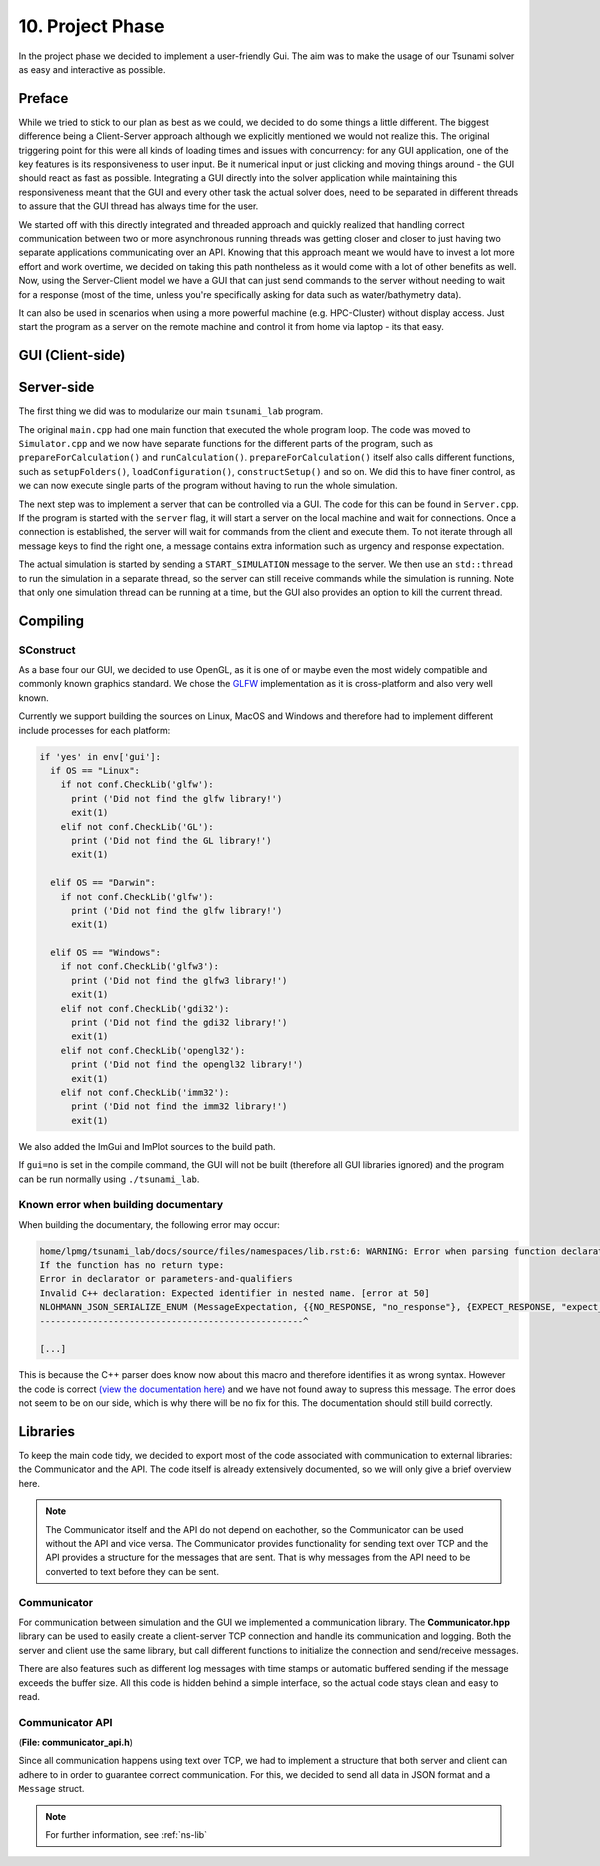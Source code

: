 ###################
10. Project Phase
###################

In the project phase we decided to implement a user-friendly Gui. The aim was to make the usage of our Tsunami solver
as easy and interactive as possible. 

*********************
Preface
*********************

While we tried to stick to our plan as best as we could, we decided to do some things a little different.
The biggest difference being a Client-Server approach although we explicitly mentioned we would not realize this.
The original triggering point for this were all kinds of loading times and issues with concurrency: 
for any GUI application, one of the key features is its responsiveness to user input. Be it numerical input or just clicking and moving things around - the GUI should react as fast as possible.
Integrating a GUI directly into the solver application while maintaining this responsiveness meant that the GUI and every other task the actual solver does, need to be separated in different threads 
to assure that the GUI thread has always time for the user.

We started off with this directly integrated and threaded approach and quickly realized that handling correct communication between two or more asynchronous running threads was getting closer and closer to just having two separate applications communicating over an API.
Knowing that this approach meant we would have to invest a lot more effort and work overtime, we decided on taking this path nontheless as it would come with a lot of other benefits as well.
Now, using the Server-Client model we have a GUI that can just send commands to the server without needing to wait for a response (most of the time, unless you're specifically asking for data such as water/bathymetry data).

It can also be used in scenarios when using a more powerful machine (e.g. HPC-Cluster) without display access. Just start the program as a server on the remote machine and control it from home via laptop - its that easy.

*********************
GUI (Client-side)
*********************

*********************
Server-side
*********************

The first thing we did was to modularize our main ``tsunami_lab`` program. 

The original ``main.cpp`` had one main function that executed the whole program loop.
The code was moved to ``Simulator.cpp`` and we now have separate functions for the different parts of the program, such as ``prepareForCalculation()`` and ``runCalculation()``. 
``prepareForCalculation()`` itself also calls different functions, such as ``setupFolders()``, ``loadConfiguration()``, ``constructSetup()`` and so on.
We did this to have finer control, as we can now execute single parts of the program without having to run the whole simulation.

The next step was to implement a server that can be controlled via a GUI. The code for this can be found in ``Server.cpp``.
If the program is started with the ``server`` flag, it will start a server on the local machine and wait for connections. 
Once a connection is established, the server will wait for commands from the client and execute them.
To not iterate through all message keys to find the right one, a message contains extra information such as urgency and response expectation.

The actual simulation is started by sending a ``START_SIMULATION`` message to the server. 
We then use an ``std::thread`` to run the simulation in a separate thread, so the server can still receive commands while the simulation is running.
Note that only one simulation thread can be running at a time, but the GUI also provides an option to kill the current thread.

*********************
Compiling
*********************

SConstruct
======================

As a base four our GUI, we decided to use OpenGL, as it is one of or maybe even the most widely compatible and commonly known graphics standard.
We chose the `GLFW <https://www.glfw.org/>`_ implementation as it is cross-platform and also very well known.

Currently we support building the sources on Linux, MacOS and Windows and therefore had to implement different include processes for each platform:

.. code-block:: python

    if 'yes' in env['gui']:
      if OS == "Linux":
        if not conf.CheckLib('glfw'):
          print ('Did not find the glfw library!')
          exit(1)
        elif not conf.CheckLib('GL'):
          print ('Did not find the GL library!')
          exit(1)

      elif OS == "Darwin":  
        if not conf.CheckLib('glfw'):
          print ('Did not find the glfw library!')
          exit(1)

      elif OS == "Windows":
        if not conf.CheckLib('glfw3'):
          print ('Did not find the glfw3 library!')
          exit(1)
        elif not conf.CheckLib('gdi32'):
          print ('Did not find the gdi32 library!')
          exit(1)
        elif not conf.CheckLib('opengl32'):
          print ('Did not find the opengl32 library!')
          exit(1)
        elif not conf.CheckLib('imm32'):
          print ('Did not find the imm32 library!')
          exit(1)

We also added the ImGui and ImPlot sources to the build path.

If ``gui=no`` is set in the compile command, the GUI will not be built (therefore all GUI libraries ignored) and the program can be run normally using ``./tsunami_lab``.

Known error when building documentary
======================================

When building the documentary, the following error may occur:

.. code-block:: bash

    home/lpmg/tsunami_lab/docs/source/files/namespaces/lib.rst:6: WARNING: Error when parsing function declaration.
    If the function has no return type:
    Error in declarator or parameters-and-qualifiers
    Invalid C++ declaration: Expected identifier in nested name. [error at 50]
    NLOHMANN_JSON_SERIALIZE_ENUM (MessageExpectation, {{NO_RESPONSE, "no_response"}, {EXPECT_RESPONSE, "expect_response"}})
    --------------------------------------------------^

    [...]

This is because the C++ parser does know now about this macro and therefore identifies it as wrong syntax.
However the code is correct `(view the documentation here) <https://json.nlohmann.me/api/macros/nlohmann_json_serialize_enum/>`_
and we have not found away to supress this message. The error does not seem to be on our side, which is why there will be no fix for this.
The documentation should still build correctly.

*********************
Libraries
*********************

To keep the main code tidy, we decided to export most of the code associated with communication to external libraries:
the Communicator and the API. The code itself is already extensively documented, so we will only give a brief overview here.

.. note:: 
    
    The Communicator itself and the API do not depend on eachother, so the Communicator can be used without the API and vice versa.
    The Communicator provides functionality for sending text over TCP and the API provides a structure for the messages that are sent.
    That is why messages from the API need to be converted to text before they can be sent.

Communicator
=====================

For communication between simulation and the GUI we implemented a communication library. 
The **Communicator.hpp** library can be used to easily create a client-server TCP connection and handle its communication and logging.
Both the server and client use the same library, but call different functions to initialize the connection and send/receive messages.

There are also features such as different log messages with time stamps or automatic buffered sending if the message exceeds the buffer size.
All this code is hidden behind a simple interface, so the actual code stays clean and easy to read.

Communicator API
=====================

(**File: communicator_api.h**)

Since all communication happens using text over TCP, we had to implement a structure that both server and client can adhere to
in order to guarantee correct communication. For this, we decided to send all data in JSON format and a ``Message`` struct.


.. note:: For further information, see :ref:`ns-lib`